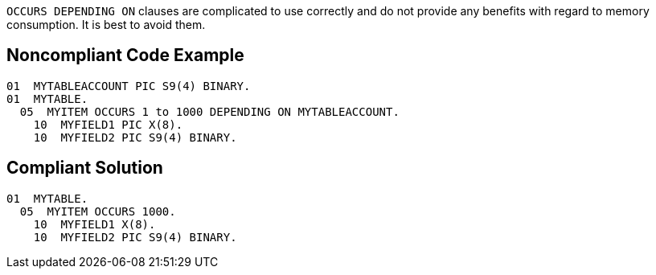 ``OCCURS DEPENDING ON`` clauses are complicated to use correctly and do not provide any benefits with regard to memory consumption. It is best to avoid them.


== Noncompliant Code Example

----
01  MYTABLEACCOUNT PIC S9(4) BINARY.
01  MYTABLE.
  05  MYITEM OCCURS 1 to 1000 DEPENDING ON MYTABLEACCOUNT.
    10  MYFIELD1 PIC X(8).
    10  MYFIELD2 PIC S9(4) BINARY.
----


== Compliant Solution

----
01  MYTABLE.
  05  MYITEM OCCURS 1000.
    10  MYFIELD1 X(8).
    10  MYFIELD2 PIC S9(4) BINARY.
----


